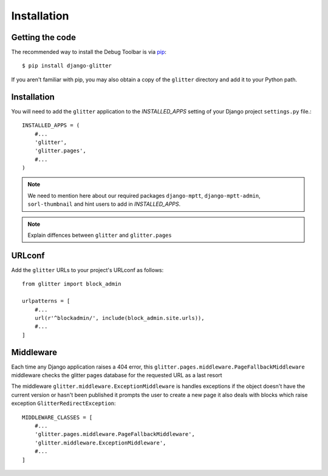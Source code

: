 ============
Installation
============


Getting the code
----------------



The recommended way to install the Debug Toolbar is via pip_::

    $ pip install django-glitter

If you aren't familiar with pip, you may also obtain a copy of the
``glitter`` directory and add it to your Python path.

.. _pip: http://www.pip-installer.org/


Installation
------------


You will need to add the ``glitter`` application to the `INSTALLED_APPS`
setting of your Django project ``settings.py`` file.::

    INSTALLED_APPS = (
        #...
        'glitter',
        'glitter.pages',
        #...
    )


.. note::

    We need to mention here about our required packages ``django-mptt``,
    ``django-mptt-admin``, ``sorl-thumbnail`` and hint users to add in
    `INSTALLED_APPS`.

.. note::

    Explain diffences between ``glitter`` and ``glitter.pages``


URLconf
-------

Add the ``glitter`` URLs to your project's URLconf as follows::

    from glitter import block_admin

    urlpatterns = [
        #...
        url(r'^blockadmin/', include(block_admin.site.urls)),
        #...
    ]


Middleware
----------

Each time any Django application raises a 404 error, this
``glitter.pages.middleware.PageFallbackMiddleware`` middleware checks the
glitter pages database for the requested URL as a last resort

The middleware ``glitter.middleware.ExceptionMiddleware`` is handles
exceptions if the object doesn't have the current version or hasn't been
published it prompts the user to create a new page it also deals with blocks
which raise exception ``GlitterRedirectException``::


    MIDDLEWARE_CLASSES = [
        #...
        'glitter.pages.middleware.PageFallbackMiddleware',
        'glitter.middleware.ExceptionMiddleware',
        #...
    ]
